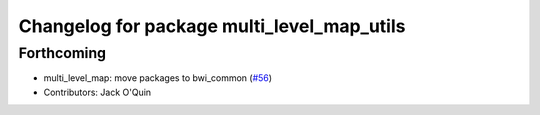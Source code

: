 ^^^^^^^^^^^^^^^^^^^^^^^^^^^^^^^^^^^^^^^^^^^
Changelog for package multi_level_map_utils
^^^^^^^^^^^^^^^^^^^^^^^^^^^^^^^^^^^^^^^^^^^

Forthcoming
-----------
* multi_level_map: move packages to bwi_common (`#56 <https://github.com/utexas-bwi/bwi_common/issues/56>`_)
* Contributors: Jack O'Quin

